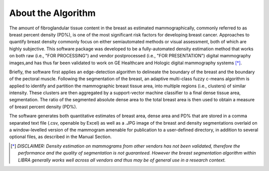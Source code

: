 .. raw:: html

   <!--

   ============================================================================

      DO NOT EDIT THIS FILE! It was generated using Sphinx from:

      Origin:   $URL$
      Revision: $Rev$

   ============================================================================

   -->

.. title:: About LIBRA

.. meta::
   :description: Brief overview of the LIBRA.
   :keywords: LIBRA.
 

.. raw:: latex

    \pagebreak


===================
About the Algorithm
===================


|Orig| |Clusters| |Seg|

.. |Orig| image:: Case5_Windowed_Original.jpg
   :width: 25%
.. |Clusters| image:: Case5_density_imagesc.jpg
   :width: 40%
.. |Seg| image:: Case5_density_segmentation.jpg
   :width: 25%

   
The amount of fibroglandular tissue content in the breast as estimated mammographically, commonly referred to as breast percent density (PD%), is one of the most significant risk factors for developing breast cancer. Approaches to quantify breast density commonly focus on either semiautomated methods or visual assessment, both of which are highly subjective. This software package was developed to be a fully-automated density estimation method that works on both raw (i.e., "FOR PROCESSING") and vendor postprocessed (i.e., "FOR PRESENTATION") digital mammography images,and has thus far been validated to work on GE Healthcare and Hologic digital mammography systems [*]_.

Briefly, the software first applies an edge-detection algorithm to delineate the boundary of the breast and the boundary of the pectoral muscle. Following the segmentation of the breast, an adaptive multi-class fuzzy c-means algorithm is applied to identify and partition the mammographic breast tissue area, into multiple regions (i.e., clusters) of similar intensity. These clusters are then aggregated by a support-vector machine classifier to a final dense tissue area, segmentation. The ratio of the segmented absolute dense area to the total breast area is then used to obtain a measure of breast percent density (PD%). 

The software generates both quantitative estimates of breast area, dense area and PD% that are stored in a comma separated text file (.csv, openable by Excel) as well as a .JPG image of the breast and density segmentations overlaid on a window-levelled version of the mammogram amenable for publication to a user-defined directory, in addition to several optional files, as described in the Manual Section.

.. [*] *DISCLAIMER: Density estimation on mammograms from other vendors has not been validated, therefore the performance and the quality of segmentation is not guaranteed. However the breast segmentation algorithm within LIBRA generally works well across all vendors and thus may be of general use in a research context.*

